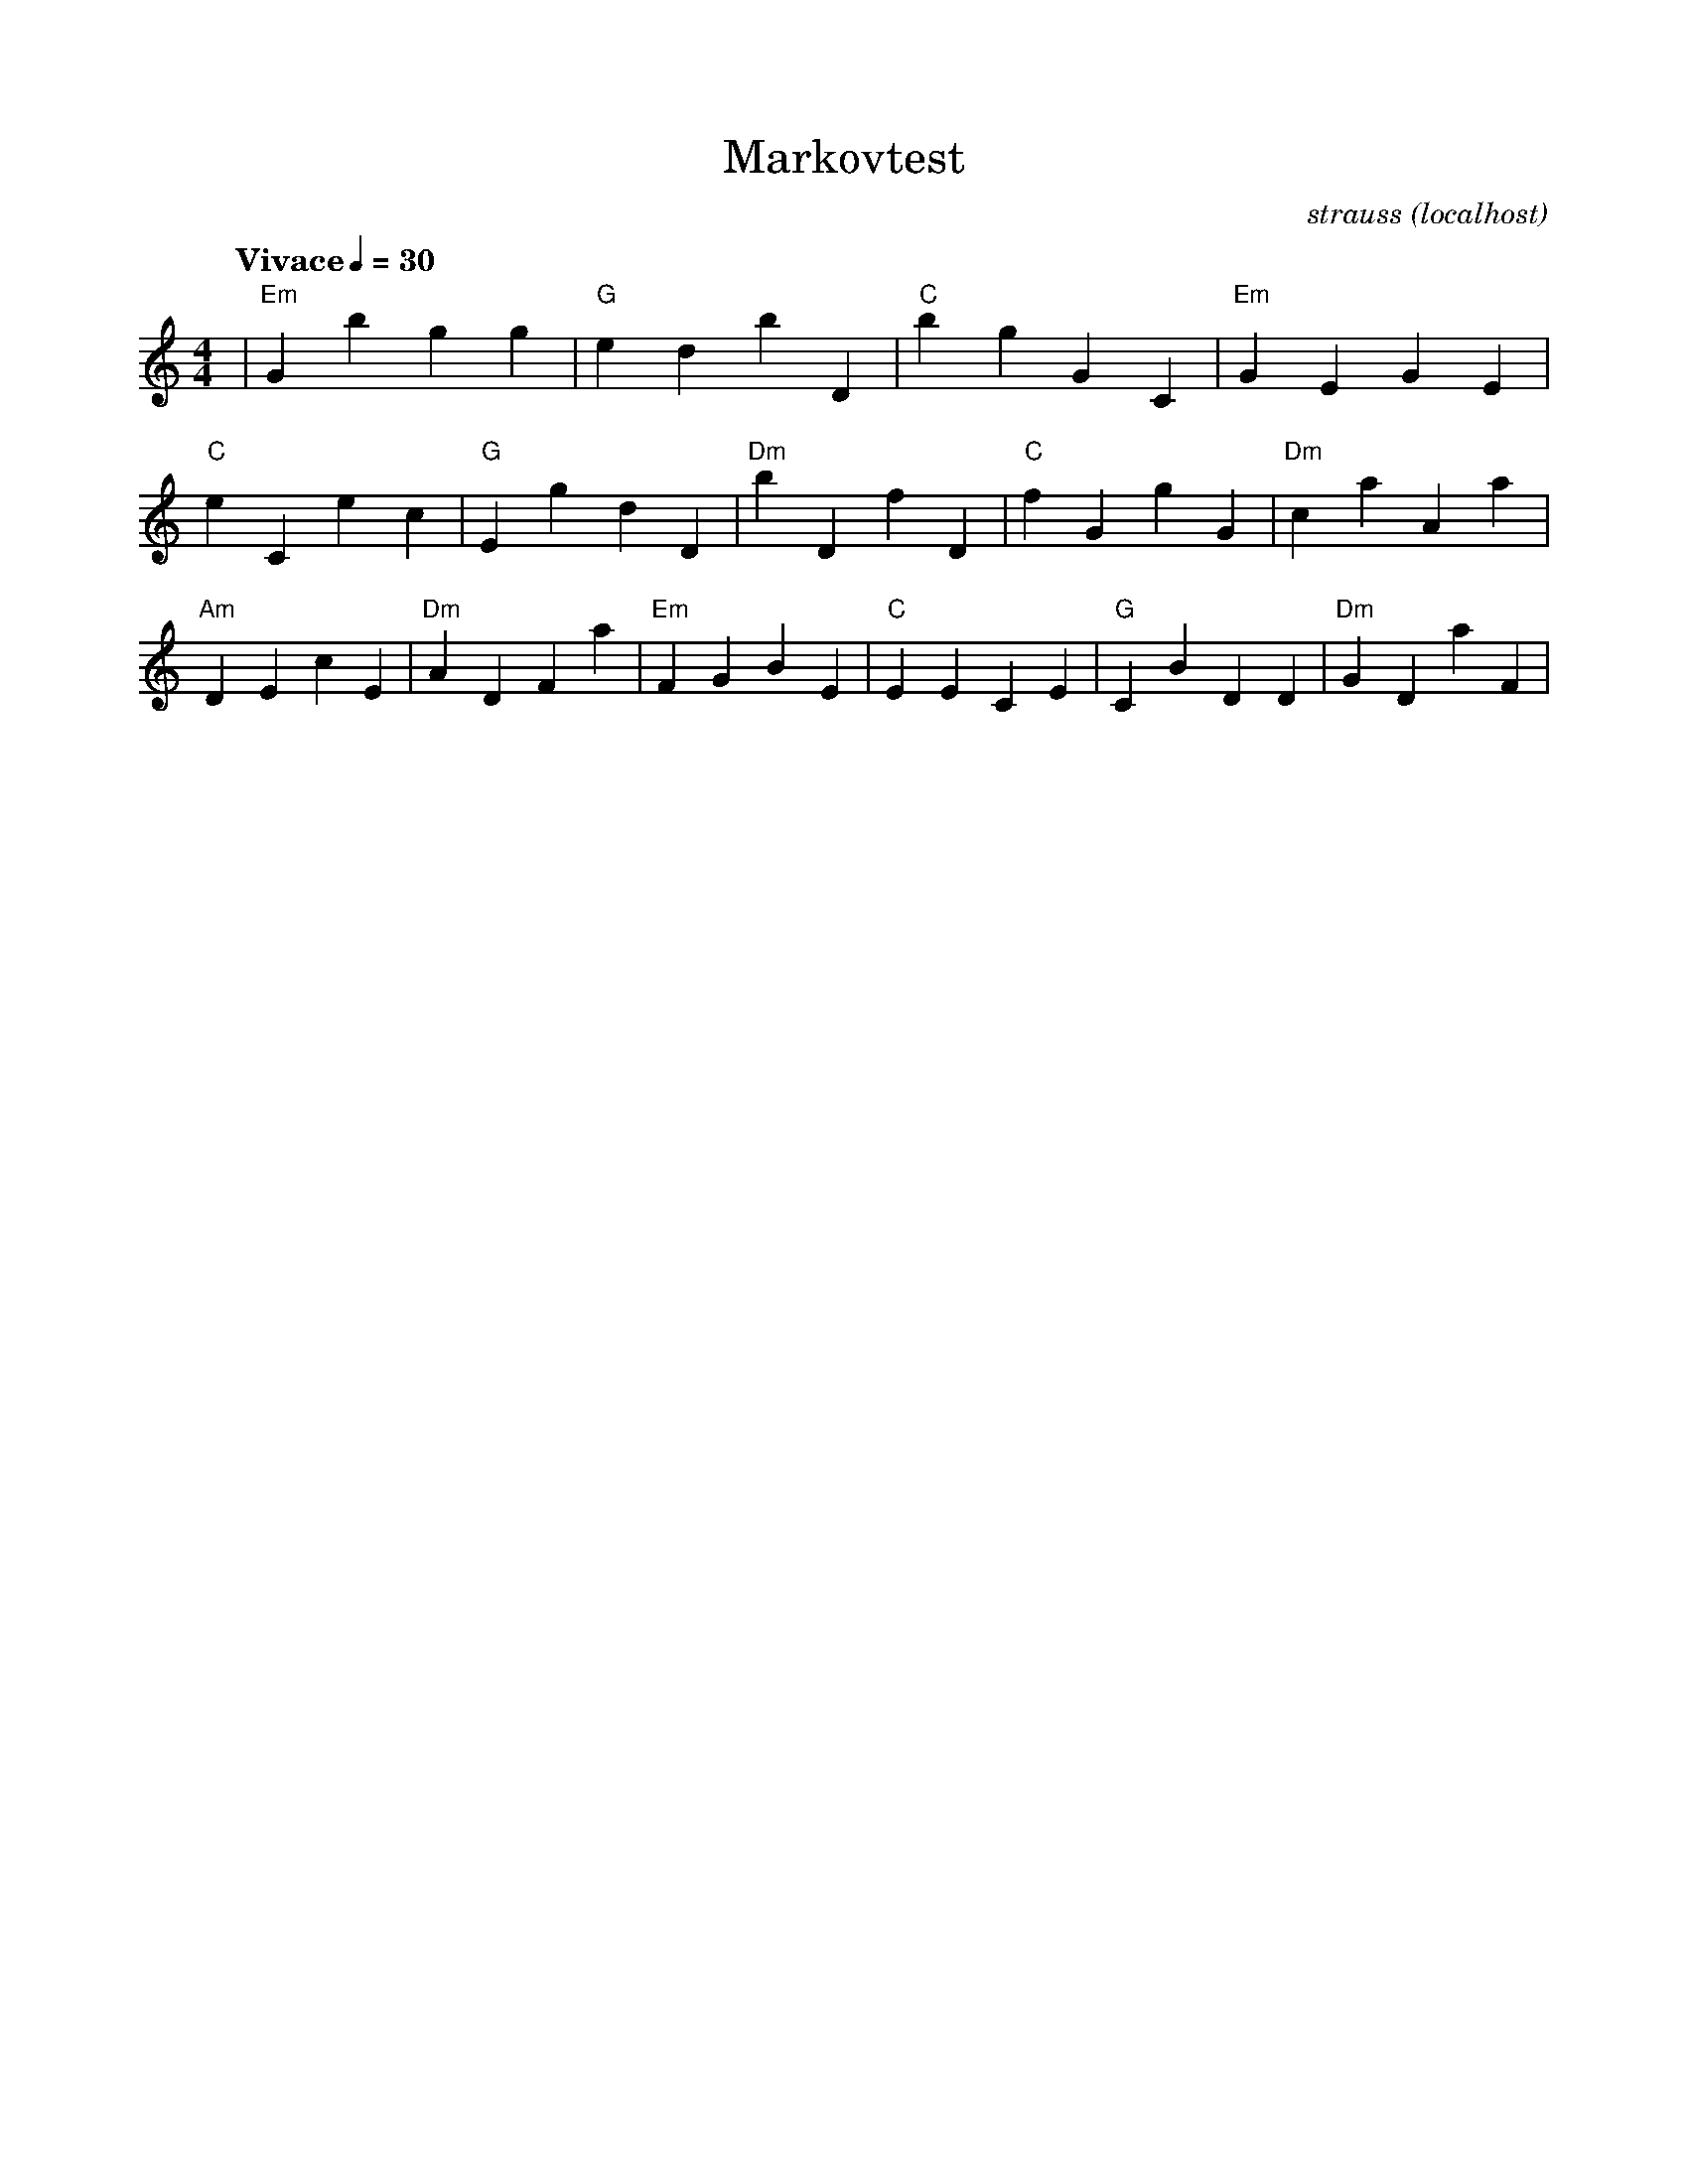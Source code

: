 %%abc-charset utf-8
%%titlefont NewCenturySchlbk-Roman 22
%%subtitlefont NewCenturySchlbk 16
%%composerfont NewCenturySchlbk-Italic 14
%%footerfont NewCenturySchlbk 16
%%headerfont NewCenturySchlbk 16
%%tempofont NewCenturySchlbk-Bold 15
X:1
T:Markovtest
C:strauss (localhost)
L:1/8
M:4/4
R:walz
Q: "Vivace" 1/4 = 30
V:1
K:C
%%MIDI channel 1
%%MIDI program 1 22
%%MIDI chordprog 0
%%MIDI chordvol 40
%%MIDI drum ddd 60 61 61 50 40 40
%%MIDI drumon
|"Em"G2b2g2g2 |"G"e2d2b2D2 |"C"b2g2G2C2 |"Em"G2E2G2E2 |"C"e2C2e2c2 |"G"E2g2d2D2 |"Dm"b2D2f2D2 |"C"f2G2g2G2 |"Dm"c2a2A2a2 |"Am"D2E2c2E2 |"Dm"A2D2F2a2 |"Em"F2G2B2E2 |"C"E2E2C2E2 |"G"C2B2D2D2 |"Dm"G2D2a2F2 |
